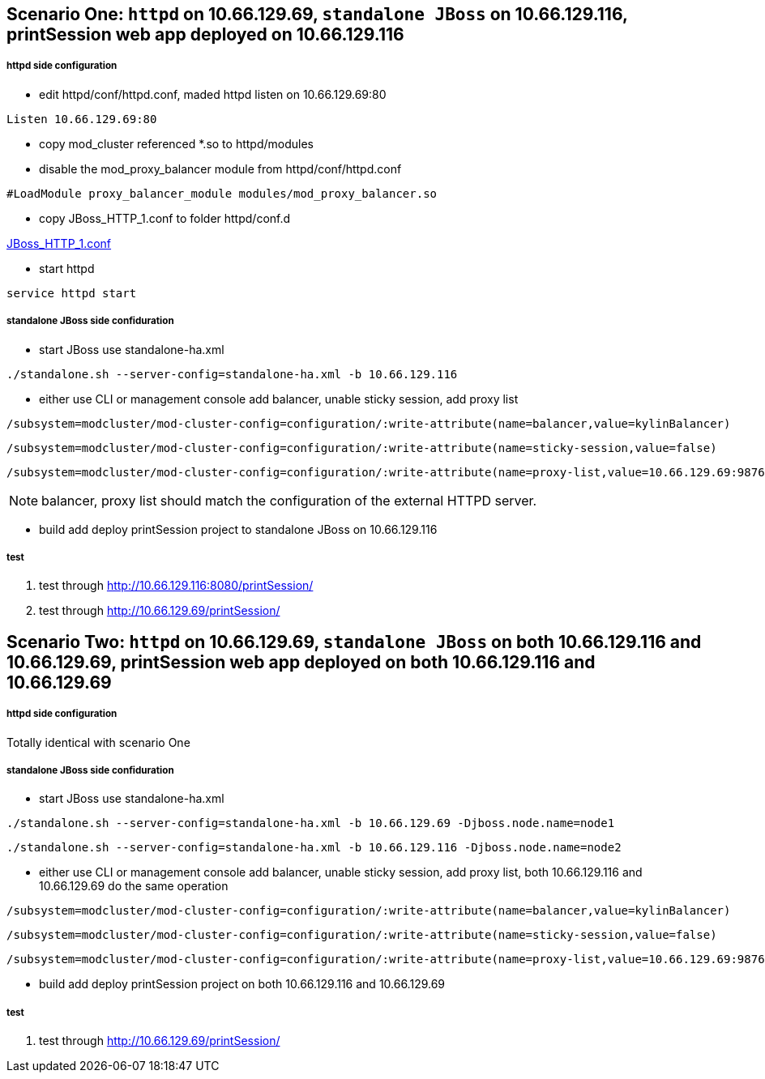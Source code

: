 Scenario One: `httpd` on 10.66.129.69, `standalone JBoss` on 10.66.129.116, printSession web app deployed on 10.66.129.116
--------------------------------------------------------------------------------------------------------------------------

httpd side configuration
+++++++++++++++++++++++++

* edit httpd/conf/httpd.conf, maded httpd listen on 10.66.129.69:80
----
Listen 10.66.129.69:80
----

* copy mod_cluster referenced *.so to httpd/modules

* disable the mod_proxy_balancer module from httpd/conf/httpd.conf
----
#LoadModule proxy_balancer_module modules/mod_proxy_balancer.so
----

* copy JBoss_HTTP_1.conf to folder httpd/conf.d

link:JBoss_HTTP_1.conf[JBoss_HTTP_1.conf]

* start httpd
----
service httpd start
----

standalone JBoss side confiduration
++++++++++++++++++++++++++++++++++++

* start JBoss use standalone-ha.xml
----
./standalone.sh --server-config=standalone-ha.xml -b 10.66.129.116
----

* either use CLI or management console add balancer, unable sticky session, add proxy list

----
/subsystem=modcluster/mod-cluster-config=configuration/:write-attribute(name=balancer,value=kylinBalancer)
----

----
/subsystem=modcluster/mod-cluster-config=configuration/:write-attribute(name=sticky-session,value=false)
----

----
/subsystem=modcluster/mod-cluster-config=configuration/:write-attribute(name=proxy-list,value=10.66.129.69:9876)
----

NOTE: balancer, proxy list should match the configuration of the external HTTPD server.

* build add deploy printSession project to standalone JBoss on 10.66.129.116


test
+++++

. test through http://10.66.129.116:8080/printSession/

. test through http://10.66.129.69/printSession/


Scenario Two: `httpd` on 10.66.129.69, `standalone JBoss` on both 10.66.129.116 and 10.66.129.69, printSession web app deployed on both 10.66.129.116 and 10.66.129.69
----------------------------------------------------------------------------------------------------------------------------------------------------------------------

httpd side configuration
+++++++++++++++++++++++++

Totally identical with scenario One

standalone JBoss side confiduration
++++++++++++++++++++++++++++++++++++

* start JBoss use standalone-ha.xml

----
./standalone.sh --server-config=standalone-ha.xml -b 10.66.129.69 -Djboss.node.name=node1
----

----
./standalone.sh --server-config=standalone-ha.xml -b 10.66.129.116 -Djboss.node.name=node2
----

* either use CLI or management console add balancer, unable sticky session, add proxy list, both 10.66.129.116 and 10.66.129.69 do the same operation
----
/subsystem=modcluster/mod-cluster-config=configuration/:write-attribute(name=balancer,value=kylinBalancer)
---- 

----
/subsystem=modcluster/mod-cluster-config=configuration/:write-attribute(name=sticky-session,value=false)
----

----
/subsystem=modcluster/mod-cluster-config=configuration/:write-attribute(name=proxy-list,value=10.66.129.69:9876)
----

* build add deploy printSession project on both 10.66.129.116 and 10.66.129.69

test
+++++

. test through http://10.66.129.69/printSession/

